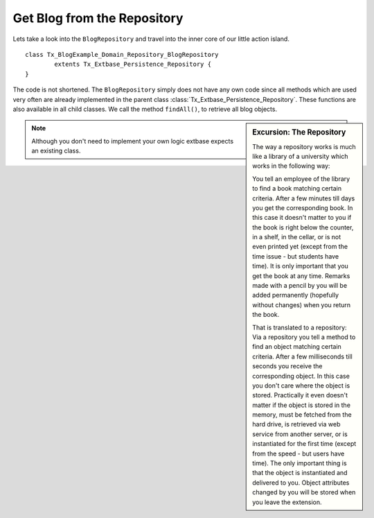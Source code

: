 Get Blog from the Repository
============================

Lets take a look into the ``BlogRepository`` and travel into the inner core of 
our little action island.

::

	class Tx_BlogExample_Domain_Repository_BlogRepository
		extents Tx_Extbase_Persistence_Repository {
	}

The code is not shortened. The ``BlogRepository`` simply does not have any own 
code since all methods which are used very often are already implemented in the 
parent class :class:`Tx_Extbase_Persistence_Repository`. These functions are also 
available in all child classes. We call the method ``findAll()``, to retrieve all 
blog objects.

.. sidebar:: Excursion: The Repository

	The way a repository works is much like a library of a university which works 
	in the following way:

	You tell an employee of the library to find a book matching certain criteria. 
	After a few minutes till days you get the corresponding book. In this case it 
	doesn't matter to you if the book is right below the counter, in a shelf, in 
	the cellar, or is not even printed yet (except from the time issue - but 
	students have time). It is only important that you get the book at any time.
	Remarks made with a pencil by you will be added permanently (hopefully without 
	changes) when you return the book.

	That is translated to a repository: Via a repository you tell a method to find 
	an object matching certain criteria. After a few milliseconds till seconds you 
	receive the corresponding object. In this case you don't care where the object 
	is stored. Practically it even doesn't matter if the object is stored in the 
	memory, must be fetched from the hard drive, is retrieved via web service from 
	another server, or is instantiated for the first time (except from the speed - 
	but users have time). The only important thing is that the object is 
	instantiated and delivered to you. Object attributes changed by you will be 
	stored when you leave the extension.

.. note::

	Although you don't need to implement your own logic extbase expects an existing 
	class.
